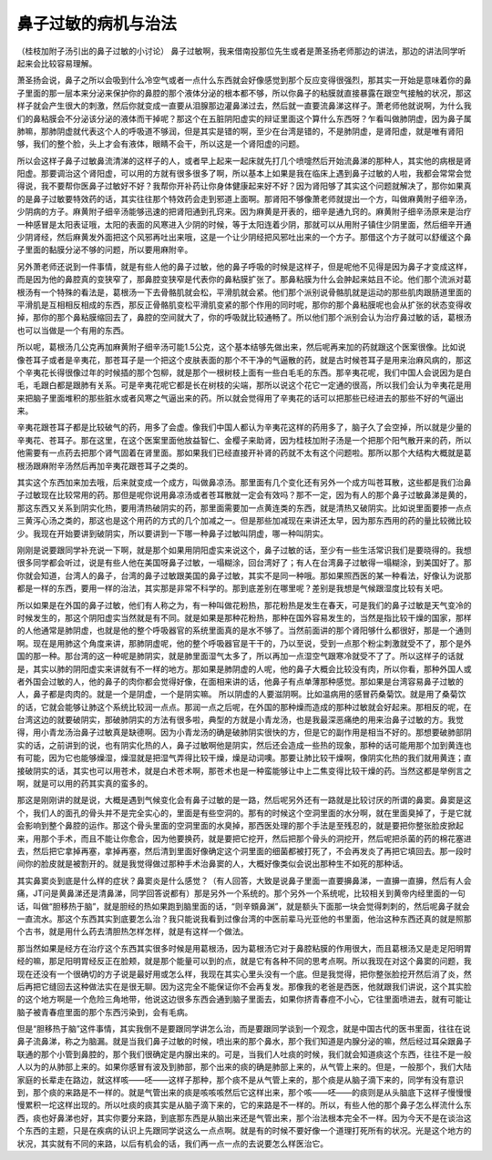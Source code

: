鼻子过敏的病机与治法
---------------------

（桂枝加附子汤引出的鼻子过敏的小讨论）
鼻子过敏啊，我来借南投那位先生或者是萧圣扬老师那边的讲法，那边的讲法同学听起来会比较容易理解。

萧圣扬会说，鼻子之所以会吸到什么冷空气或者一点什么东西就会好像感觉到那个反应变得很强烈，那其实一开始是意味着你的鼻子里面的那一层本来分泌来保护你的鼻腔的那个液体分泌的根本都不够，所以你鼻子的粘膜就直接暴露在跟空气接触的状况，那这样子就会产生很大的刺激，然后你就变成一直要从泪腺那边灌鼻涕过去，然后就一直要流鼻涕这样子。萧老师他就说啊，为什么我们的鼻粘膜会不分泌该分泌的液体而干掉呢？那这个在五脏阴阳虚实的辩证里面这个算什么东西呀？乍看叫做肺阴虚，因为鼻子属肺嘛，那肺阴虚就代表这个人的呼吸道不够润，但是其实是错的啊，至少在台湾是错的，不是肺阴虚，是肾阳虚，就是唯有肾阳够，我们的整个脸，头上才会有液体，眼睛不会干，所以这是一个肾阳虚的问题。

所以会这样子鼻子过敏鼻流清涕的这样子的人，或者早上起来一起床就先打几个喷嚏然后开始流鼻涕的那种人，其实他的病根是肾阳虚。那要调治这个肾阳虚，可以用的方就有很多很多了啊，所以基本上如果是我在临床上遇到鼻子过敏的人啦，我都会常常会觉得说，我不要帮你医鼻子过敏好不好？我帮你开补药让你身体健康起来好不好？因为肾阳够了其实这个问题就解决了，那你如果真的是鼻子过敏要特效药的话，其实往往那个特效药会走到邪道上面啊。那肾阳不够像萧老师就提出一个方，叫做麻黄附子细辛汤，少阴病的方子。麻黄附子细辛汤能够迅速的把肾阳通到孔窍来。因为麻黄是开表的，细辛是通九窍的。麻黄附子细辛汤原来是治疗一种感冒是太阳表证哦，太阳的表面的风寒进入少阴的时候，等于太阳连着少阴，那就可以从用附子镇住少阴里面，然后细辛开通少阴肾经，然后麻黄发外面把这个风邪再吐出来哦，这是一个让少阴经把风邪吐出来的一个方子。那借这个方子就可以舒缓这个鼻子里面的黏膜分泌不够的问题，所以要用麻附辛。

另外萧老师还说到一件事情，就是有些人他的鼻子过敏，他的鼻子呼吸的时候是这样子，但是呢他不见得是因为鼻子才变成这样，而是因为他的鼻腔真的变狭窄了，那鼻腔变狭窄是代表你的鼻粘膜扩张了。那鼻粘膜为什么会肿起来姑且不论。他们那个流派对葛根汤有一个特殊的看法是，葛根汤一下去骨骼肌就会松，平滑肌就会紧。他们那个派别说骨骼肌就是运动的那些肌肉跟肠道里面的平滑肌是互相相反相成的东西，那反正骨骼肌变松平滑肌变紧的那个作用的同时呢，那你的那个鼻粘膜呢也会从扩张的状态变得收掉，那你的那个鼻粘膜缩回去了，鼻腔的空间就大了，你的呼吸就比较通畅了。所以他们那个派别会认为治疗鼻过敏的话，葛根汤也可以当做是一个有用的东西。

所以呢，葛根汤几公克再加麻黄附子细辛汤可能1.5公克，这个基本结够先做出来，然后呢再来加的药就跟这个医案很像。比如说像苍耳子或者是辛夷花，那苍耳子是一个把这个皮肤表面的那个不干净的气逼散的药，就是古时候苍耳子是用来治麻风病的，那这个辛夷花长得很像过年的时候插的那个包柳，就是那个一根树枝上面有一些白毛毛的东西。那辛夷花呢，我们中国人会说因为是白毛，毛跟白都是跟肺有关系。可是辛夷花呢它都是长在树枝的尖端，那所以说这个花它一定通的很高，所以我们会认为辛夷花是用来把脑子里面堆积的那些脏水或者风寒之气逼出来的药。所以就会觉得用了辛夷花的话可以把那些已经进去的那些不好的气逼出来。

辛夷花跟苍耳子都是比较破气的药，用多了会虚。像我们中国人都认为辛夷花这样的药用多了，脑子久了会空掉，所以就是少量的辛夷花、苍耳子。那在这里，在这个医案里面他放益智仁、金樱子来助肾，因为桂枝加附子汤是一个把那个阳气散开来的药，所以他需要有一点药去把那个肾气固着在肾里面。那如果我们已经直接开补肾的药就不太有这个问题啦。那所以那个大结构大概就是葛根汤跟麻附辛汤然后再加辛夷花跟苍耳子之类的。

其实这个东西加来加去哦，后来就变成一个成方，叫做鼻凉汤。那里面有几个变化还有另外一个成方叫苍耳散，这些都是我们治鼻子过敏现在比较常用的药。那但是呢你说用鼻凉汤或者苍耳散就一定会有效吗？那不一定，因为有人的那个鼻子过敏鼻涕是黄的，那这东西又关系到阴实化热，要用清热破阴实的药，那里面需要加一点黄连类的东西，就是清热又破阴实。比如说里面要掺一点点三黄泻心汤之类的，那这也是这个用药的方式的几个加减之一。但是那些加减现在来讲还太早，因为那东西用的药的量比较微比较少。我现在开始要讲到破阴实，所以要讲到一下哪一种鼻子过敏叫阴虚，哪一种叫阴实。

刚刚是说要跟同学补充说一下啊，就是那个如果用阴阳虚实来说这个，鼻子过敏的话，至少有一些生活常识我们是要晓得的。我想很多同学都会听过，说是有些人他在美国呀鼻子过敏，一塌糊涂，回台湾好了；有人在台湾鼻子过敏得一塌糊涂，到美国好了。那你就会知道，台湾人的鼻子，台湾的鼻子过敏跟美国的鼻子过敏，其实不是同一种哦。那如果照西医的某一种看法，好像认为说那都是一样的东西，要用一样的治法，其实那是非常不科学的。那到底差别在哪里呢？差别是我想是气候跟湿度比较有关吧。

所以如果是在外国的鼻子过敏，他们有人称之为，有一种叫做花粉热，那花粉热是发生在春天，可是我们的鼻子过敏是天气变冷的时候发生的，那这个阴阳虚实当然就是有不同。就是如果是那种花粉热，那种在国外容易发生的，当然是指比较干燥的国家，那样的人他通常是肺阴虚，也就是他的整个呼吸器官的系统里面真的是水不够了。当然前面讲的那个肾阳够什么都很好，那是一个通则啊。现在是用肺这个角度来讲，那肺阴虚呢，他的整个呼吸器官是干干的，乃以至说，受到一点那个粉尘刺激就受不了，那个是外国的那一种。那台湾的这一种呢是肺阴实，就是肺里面湿气太多了，所以再加一点湿空气跟寒冷就受不了了。所以这样子的话就是，其实以肺的阴阳虚实来讲就有不一样的地方。那如果是肺阴虚的人呢，他的鼻子大概会比较没有肉，所以你看，那种外国人或者外国会过敏的人，他的鼻子的肉你都会觉得好像，在面相来讲的话，他鼻子有点单薄那种感觉。那如果是台湾容易鼻子过敏的人，鼻子都是肉肉的。就是一个是阴虚，一个是阴实嘛。
所以阴虚的人要滋阴啊。比如温病用的感冒药桑菊饮。就是用了桑菊饮的话，它就会能够让肺这个系统比较润一点点。那润一点之后呢，在外国的那种燥而造成的那种过敏就会好起来。那相反的呢，在台湾这边的就要破阴实，那破肺阴实的方法有很多啦，典型的方就是小青龙汤，也是我最深恶痛绝的用来治鼻子过敏的方。我觉得，用小青龙汤治鼻子过敏真是缺德啊。因为小青龙汤的确是破肺阴实很快的方，但是它的副作用是相当不好的。那想要破肺部阴实的话，之前讲到的说，也有阴实化热的人，鼻子过敏啊他是阴实，然后还会造成一些热的现象，那种的话可能用那个加到黄连也有可能，因为它也能够燥湿，燥湿就是把湿气弄得比较干燥，燥是动词噢。那要让肺比较干燥啊，像阴实化热的我们就用黄连；直接破阴实的话，其实也可以用苍术，就是白术苍术啊，那苍术也是一种蛮能够让中上二焦变得比较干燥的药。当然这都是举例言之啊，就是可以用的药其实真的蛮多的。

那这是刚刚讲的就是说，大概是遇到气候变化会有鼻子过敏的是一路，然后呢另外还有一路就是比较讨厌的所谓的鼻窦。鼻窦是这个，我们人的面孔的骨头并不是完全实心的，里面是有些空洞的。那有的时候这个空洞里面的水分啊，就在里面臭掉了，于是它就会影响到整个鼻腔的运作。那这个骨头里面的空洞里面的水臭掉，那西医处理的那个手法是至残忍的，就是要把你整张脸皮掀起来，用那个手术，而且不能让你愈合，因为他要换药，就是要把它挖开，然后把那个骨头的洞挖开，然后呢把杀菌的药的棉花塞进去，然后把它拿掉再塞，拿掉再塞，然后清到里面好像确定这个洞里面的细菌都被打死了，不会再发炎了再把它填回去。那一段时间你的脸皮就是被割开的。就是我觉得做过那种手术治鼻窦的人，大概好像类似会说出那种生不如死的那种话。

其实鼻窦炎到底是什么样的症状？鼻窦炎是什么感觉？（有人回答，大致是说鼻子里面一直要擤鼻涕，一直擤一直擤，然后有人会痛，JT问是黄鼻涕还是清鼻涕，同学回答说都有）那是另外一个系统的。那个另外一个系统呢，比较相关到黄帝内经里面的一句话，叫做“胆移热于脑”，就是胆经的热如果跑到脑里面的话，“则辛頞鼻渊”，就是额头下面那一块会觉得刺刺的，然后呢鼻子就会一直流水。那这个东西其实到底要怎么治？我只能说我看到过像台湾的中医前辈马光亚他的书里面，他治这种东西还真的就是照那个古书，就是用什么药去清胆热怎样怎样，就是有这样一个做法。

那当然如果是经方在治疗这个东西其实很多时候是用葛根汤，因为葛根汤它对于鼻腔粘膜的作用很大，而且葛根汤又是走足阳明胃经的嘛，那足阳明胃经反正在脸颊，就是那个能量可以到的点，就是它有各种不同的思考点啊。所以我现在对这个鼻窦的问题，我现在还没有一个很确切的方子说是最好用或怎么样，我现在其实心里头没有一个底。但是我觉得，把你整张脸挖开然后消了炎，然后再把它缝回去这种做法实在是很无聊。因为这完全不能保证你不会再复发。那像我的老爸是西医，他就跟我们讲说，这个其实脸的这个地方啊是一个危险三角地带，他说这边很多东西会通到脑子里面去，如果你挤青春痘不小心，它往里面喷进去，就有可能让脑子被青春痘里面的那个东西污染到，会有毛病。

但是“胆移热于脑”这件事情，其实我倒不是要跟同学讲怎么治，而是要跟同学谈到一个观念，就是中国古代的医书里面，往往在说鼻子流鼻涕，称之为脑漏。就是当我们鼻子过敏的时候，喷出来的那个鼻水，那个我们知道是内腺分泌的嘛，然后经过耳朵跟鼻子联通的那个小管到鼻腔的，那个我们很确定是内腺出来的。可是，当我们人吐痰的时候，我们就会知道痰这个东西，往往不是一般人以为的从肺部上来的。如果你感冒有波及到肺部，那个出来的痰的确是肺部上来的，从气管上来的。但是，一般那个，我们大陆家庭的长辈走在路边，就这样咳——呸——这样子那种，那个痰不是从气管上来的，那个痰是从脑子滴下来的，同学有没有意识到，那个痰的来路是不一样的。就是气管出来的痰是咳咳咳然后它这样出来，那个咳——呸——的痰则是从头脑底下这样子慢慢慢慢累积一坨这样出现的。所以吐痰的痰其实是从脑子滴下来的，它的来路是不一样的。所以，有些人他的那个鼻子怎么样流什么东西，痰也好鼻涕也好，其实你要分来路，到底那东西是从脑出来还是气管出来，那个治法根本完全不一样。因为今天不是在谈治这个东西的主题，只是在疾病的认识上先跟同学说这么一点点啊。就是有的时候不要好像一个道理打死所有的状况。光是这个地方的状况，其实就有不同的来路，以后有机会的话，我们再一点一点的去说要怎么样医治它。
